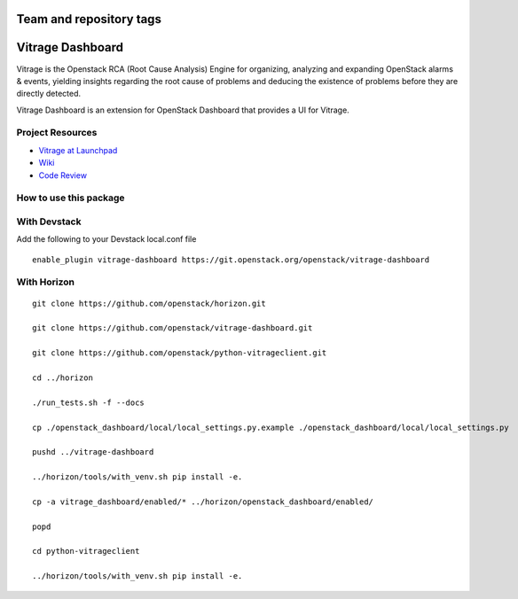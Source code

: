 ========================
Team and repository tags
========================

.. image:: https://governance.openstack.org/tc/badges/vitrage-dashboard.svg
    :target: https://governance.openstack.org/tc/reference/tags/index.html

.. Change things from this point on

=================
Vitrage Dashboard
=================

Vitrage is the Openstack RCA (Root Cause Analysis) Engine for organizing,
analyzing and expanding OpenStack alarms & events, yielding insights
regarding the root cause of problems and deducing the existence of problems
before they are directly detected.

Vitrage Dashboard is an extension for OpenStack Dashboard that provides a UI for
Vitrage.

Project Resources
-----------------

* `Vitrage at Launchpad <https://launchpad.net/vitrage>`_
* `Wiki <https://wiki.openstack.org/wiki/Vitrage>`_
* `Code Review <https://review.openstack.org/>`_

How to use this package
-----------------------

With Devstack
-------------

Add the following to your Devstack local.conf file

::

  enable_plugin vitrage-dashboard https://git.openstack.org/openstack/vitrage-dashboard

With Horizon
------------

::


    git clone https://github.com/openstack/horizon.git

    git clone https://github.com/openstack/vitrage-dashboard.git

    git clone https://github.com/openstack/python-vitrageclient.git

    cd ../horizon

    ./run_tests.sh -f --docs

    cp ./openstack_dashboard/local/local_settings.py.example ./openstack_dashboard/local/local_settings.py

    pushd ../vitrage-dashboard

    ../horizon/tools/with_venv.sh pip install -e.

    cp -a vitrage_dashboard/enabled/* ../horizon/openstack_dashboard/enabled/

    popd

    cd python-vitrageclient

    ../horizon/tools/with_venv.sh pip install -e.
